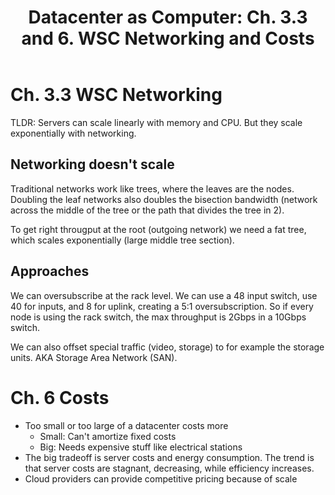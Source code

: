 #+TITLE: Datacenter as Computer: Ch. 3.3 and 6.  WSC Networking and Costs

* Ch. 3.3 WSC Networking 
  TLDR: Servers can scale linearly with memory and CPU.  But they scale exponentially with networking.

** Networking doesn't scale
   Traditional networks work like trees, where the leaves are the nodes.  Doubling the leaf networks also doubles the bisection bandwidth (network across the middle of the tree or the path that divides the tree in 2).

   To get right througput at the root (outgoing network) we need a fat tree, which scales exponentially (large middle tree section).

** Approaches
   We can oversubscribe at the rack level.  We can use a 48 input switch, use 40 for inputs, and 8 for uplink, creating a 5:1 oversubscription.  So if every node is using the rack switch, the max throughput is 2Gbps in a 10Gbps switch.

   We can also offset special traffic (video, storage) to for example the storage units.  AKA Storage Area Network (SAN).
* Ch. 6 Costs
  - Too small or too large of a datacenter costs more
    - Small: Can't amortize fixed costs
    - Big: Needs expensive stuff like electrical stations
  - The big tradeoff is server costs and energy consumption.  The trend is that server costs are stagnant, decreasing, while efficiency increases.
  - Cloud providers can provide competitive pricing because of scale
  
